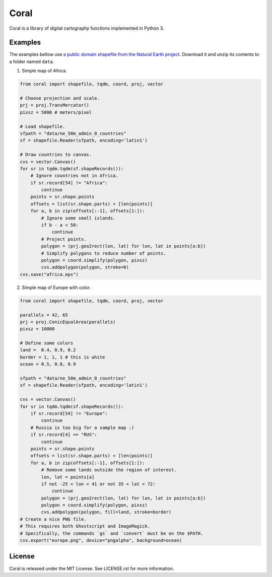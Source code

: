 =====
Coral
=====

Coral is a library of digital cartography functions implemented in Python 3.

Examples
--------

The examples bellow use `a public domain shapefile from the Natural Earth project <http://www.naturalearthdata.com/downloads/50m-cultural-vectors/50m-admin-0-countries-2/>`_.
Download it and unzip its contents to a folder named ``data``.

1. Simple map of Africa.

.. code:: python

    from coral import shapefile, tqdm, coord, proj, vector
    
    # Choose projection and scale.
    prj = proj.TransMercator()
    pixsz = 5000 # meters/pixel
    
    # Load shapefile.
    sfpath = "data/ne_50m_admin_0_countries"
    sf = shapefile.Reader(sfpath, encoding='latin1')
    
    # Draw countries to canvas.
    cvs = vector.Canvas()
    for sr in tqdm.tqdm(sf.shapeRecords()):
        # Ignore countries not in Africa.
        if sr.record[54] != "Africa":
            continue
        points = sr.shape.points
        offsets = list(sr.shape.parts) + [len(points)]
        for a, b in zip(offsets[:-1], offsets[1:]):
            # Ignore some small islands.
            if b - a < 50:
                continue
            # Project points.
            polygon = (prj.geo2rect(lon, lat) for lon, lat in points[a:b])
            # Simplify polygons to reduce number of points.
            polygon = coord.simplify(polygon, pixsz)
            cvs.addpolygon(polygon, stroke=0)
    cvs.save("africa.eps")

.. image:: img/africa.png
  :align: center
  :scale: 25 %

2. Simple map of Europe with color.

.. code:: python

    from coral import shapefile, tqdm, coord, proj, vector
    
    parallels = 42, 65
    prj = proj.ConicEqualArea(parallels)
    pixsz = 10000
    
    # Define some colors
    land =  0.4, 0.9, 0.2
    border = 1, 1, 1 # this is white
    ocean = 0.5, 0.8, 0.9
    
    sfpath = "data/ne_50m_admin_0_countries"
    sf = shapefile.Reader(sfpath, encoding='latin1')
    
    cvs = vector.Canvas()
    for sr in tqdm.tqdm(sf.shapeRecords()):
        if sr.record[54] != "Europe":
            continue
        # Russia is too big for a sample map :)
        if sr.record[4] == "RUS":
            continue
        points = sr.shape.points
        offsets = list(sr.shape.parts) + [len(points)]
        for a, b in zip(offsets[:-1], offsets[1:]):
            # Remove some lands outside the region of interest.
            lon, lat = points[a]
            if not -25 < lon < 41 or not 35 < lat < 72:
                continue
            polygon = (prj.geo2rect(lon, lat) for lon, lat in points[a:b])
            polygon = coord.simplify(polygon, pixsz)
            cvs.addpolygon(polygon, fill=land, stroke=border)
    # Create a nice PNG file.
    # This requires both Ghostscript and ImageMagick.
    # Specifically, the commands `gs` and `convert` must be on the $PATH.
    cvs.export("europe.png", device="pngalpha", background=ocean)

.. image:: img/europe.png
  :align: center

License
-------

Coral is released under the MIT License. See LICENSE.rst for more information.
